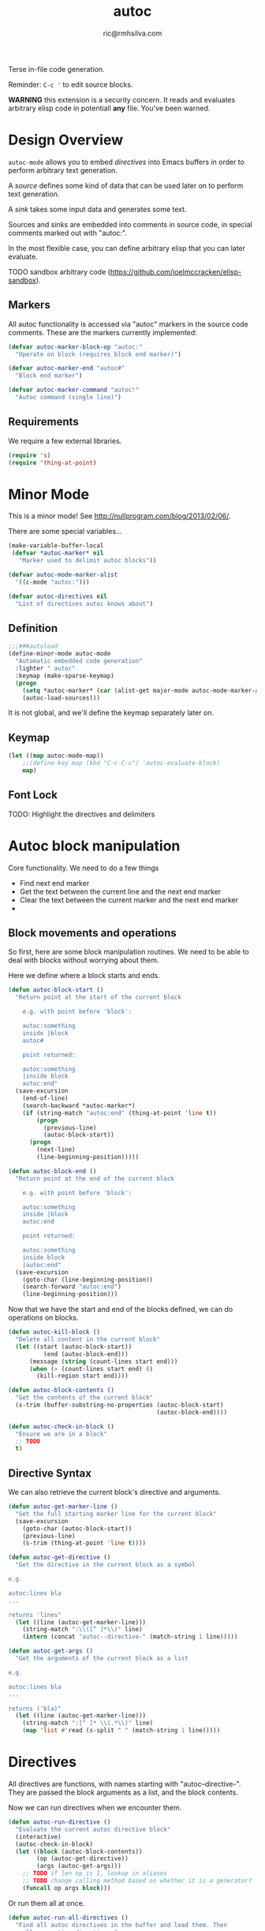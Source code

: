 #+TITLE: autoc
#+AUTHOR: ric@rmhsilva.com

Terse in-file code generation.

Reminder: =C-c '= to edit source blocks.

*WARNING* this extension is a security concern. It reads and evaluates arbitrary
elisp code in potentiall *any* file. You've been warned.


* Design Overview

  =autoc-mode= allows you to embed /directives/ into Emacs buffers in order to
  perform arbitrary text generation.

  A /source/ defines some kind of data that can be used later on to perform text
  generation.

  A /sink/ takes some input data and generates some text.

  Sources and sinks are embedded into comments in source code, in special
  comments marked out with "autoc:".

  In the most flexible case, you can define arbitrary elisp that you can later
  evaluate.

  TODO sandbox arbitrary code (https://github.com/joelmccracken/elisp-sandbox).


** Markers
   All autoc functionality is accessed via "autoc" markers in the source code
   comments. These are the markers currently implemented:

#+BEGIN_SRC emacs-lisp :tangle yes
(defvar autoc-marker-block-op "autoc:"
  "Operate on block (requires block end marker)")

(defvar autoc-marker-end "autoc#"
  "Block end marker")

(defvar autoc-marker-command "autoc!"
  "Autoc command (single line)")
#+END_SRC


** Requirements

   We require a few external libraries.

   #+NAME requires
   #+BEGIN_SRC emacs-lisp :tangle yes
(require 's)
(require 'thing-at-point)
   #+END_SRC


* Minor Mode

  This is a minor mode! See http://nullprogram.com/blog/2013/02/06/.

  There are some special variables...

  #+begin_src emacs-lisp :tangle yes
    (make-variable-buffer-local
     (defvar *autoc-marker* nil
       "Marker used to delimit autoc blocks"))

    (defvar autoc-mode-marker-alist
      '((c-mode "autoc:")))

    (defvar autoc-directives nil
      "List of directives autoc knows about")
  #+end_src

** Definition

   #+begin_src emacs-lisp :tangle yes
    ;;;###autoload
    (define-minor-mode autoc-mode
      "Automatic embedded code generation"
      :lighter " autoc"
      :keymap (make-sparse-keymap)
      (progn
        (setq *autoc-marker* (car (alist-get major-mode autoc-mode-marker-alist)))
        (autoc-load-sources)))
   #+end_src

   It is not global, and we'll define the keymap separately later on.

** Keymap

   #+begin_src emacs-lisp :tangle yes
    (let ((map autoc-mode-map))
        ;;(define-key map (kbd "C-c C-c") 'autoc-evaluate-block)
        map)
   #+end_src

** Font Lock

   TODO: Highlight the directives and delimiters


* Autoc block manipulation

  Core functionality. We need to do a few things
  - Find next end marker
  - Get the text between the current line and the next end marker
  - Clear the text between the current marker and the next end marker
  -

** Block movements and operations

   So first, here are some block manipulation routines. We need to be able to
   deal with blocks without worrying about them.

   Here we define where a block starts and ends.

   #+BEGIN_SRC emacs-lisp :tangle yes
     (defun autoc-block-start ()
       "Return point at the start of the current block

         e.g. with point before 'block':

         autoc:something
         inside |block
         autoc#

         point returned:

         autoc:something
         |inside block
         autoc:end"
       (save-excursion
         (end-of-line)
         (search-backward *autoc-marker*)
         (if (string-match "autoc:end" (thing-at-point 'line t))
             (progn
               (previous-line)
               (autoc-block-start))
           (progn
             (next-line)
             (line-beginning-position)))))

     (defun autoc-block-end ()
       "Return point at the end of the current block

         e.g. with point before 'block':

         autoc:something
         inside |block
         autoc:end

         point returned:

         autoc:something
         inside block
         |autoc:end"
       (save-excursion
         (goto-char (line-beginning-position))
         (search-forward "autoc:end")
         (line-beginning-position)))
   #+END_SRC

   Now that we have the start and end of the blocks defined, we can do
   operations on blocks.

   #+BEGIN_SRC emacs-lisp :tangle yes
  (defun autoc-kill-block ()
    "Delete all content in the current block"
    (let ((start (autoc-block-start))
            (end (autoc-block-end)))
        (message (string (count-lines start end)))
        (when (> (count-lines start end) 0)
          (kill-region start end))))

  (defun autoc-block-contents ()
    "Get the contents of the current block"
    (s-trim (buffer-substring-no-properties (autoc-block-start)
                                            (autoc-block-end))))

  (defun autoc-check-in-block ()
    "Ensure we are in a block"
    ;; TODO
    t)
   #+END_SRC


** Directive Syntax

   We can also retrieve the current block's directive and arguments.

   #+BEGIN_SRC emacs-lisp :tangle yes
     (defun autoc-get-marker-line ()
       "Get the full starting marker line for the current block"
       (save-excursion
         (goto-char (autoc-block-start))
         (previous-line)
         (s-trim (thing-at-point 'line t))))

     (defun autoc-get-directive ()
       "Get the directive in the current block as a symbol

     e.g.

     autoc:lines bla
     ...

     returns 'lines"
       (let ((line (autoc-get-marker-line)))
         (string-match ":\\([^ ]*\\)" line)
         (intern (concat "autoc--directive-" (match-string 1 line)))))

     (defun autoc-get-args ()
       "Get the arguments of the current block as a list

     e.g.

     autoc:lines bla
     ...

     returns ('bla)"
       (let ((line (autoc-get-marker-line)))
         (string-match ":[^ ]* \\(.*\\)" line)
         (map 'list #'read (s-split " " (match-string 1 line)))))

   #+END_SRC



* Directives

  All directives are functions, with names starting with "autoc--directive-".
  They are passed the block arguments as a list, and the block contents.

  Now we can run directives when we encounter them.

#+BEGIN_SRC emacs-lisp :tangle yes
  (defun autoc-run-directive ()
    "Evaluate the current autoc directive block"
    (interactive)
    (autoc-check-in-block)
    (let ((block (autoc-block-contents))
          (op (autoc-get-directive))
          (args (autoc-get-args)))
      ;; TODO if len op is 1, lookup in aliases
      ;; TODO change calling method based on whether it is a generator?
      (funcall op args block)))
  #+END_SRC

  Or run them all at once.

  #+begin_src emacs-lisp :tangle yes
    (defun autoc-run-all-directives ()
      "Find all autoc directives in the buffer and load them. Then
    run all generation directives."
      (goto-char (point-min))
      (while (search-forward *autoc-marker*)
        (autoc-run-directive)))
  #+end_src


  Types of directives

  #+BEGIN_SRC emacs-lisp :tangle yes
    (defmacro defsource (name lambda-list &rest body)
      (let ((fullname (intern (concat "autoc--directive-" (symbol-name name))))
            (args (gensym "ARGS")))
        `(defun ,fullname (block-content ,args)
           (destructuring-bind ,lambda-list ,args
             ,@body))))


    (defmacro defgenerator (name lambda-list &rest body)
      (let ((fullname (intern (concat "autoc--directive-" (symbol-name name))))
            (args (gensym "ARGS")))
        `(defun ,fullname (,args &optional block)
           ;; block unused
           (autoc-kill-block)
           (destructuring-bind ,lambda-list ,args
             ,@body))))
  #+END_SRC


** Non-Generative Directives

   These directives do not directly generate text. They are used for defining
   things to be used by generator directives below.

   We need a buffer local variable to hold source data.

   #+BEGIN_SRC emacs-lisp :tangle yes
    (make-variable-buffer-local
     (defvar autoc-source-text-alist nil
       "alist of source text blocks - key is block name"))
   #+END_SRC

*** % [defun]

    Define arbitrary functions in your source code, which can be called later
    with the funcall directive. All other sources can be implemented with this.

    TODO: We probably need some safety / sandboxing...

    #+begin_example
     //autoc:defun insert_text (arg1 &key blah)
     // implicit progn here
     // (autoc-insert (format nil "Hello ~a" arg1))
     //autoc:end
    #+end_example

    #+BEGIN_SRC emacs-lisp :tangle yes
     (def-source defun (block-text lambda-list)
       "Define an arbitrary function"
       (lambda
         ))
    #+END_SRC


*** ! [defalias]

    Define an alias for an autoc directive.

#+BEGIN_EXAMPLE
  //autoc:defalias ^ some-directive
#+END_EXAMPLE

This will allow you to use =autoc:^= instead of =autoc:some-directive= in other
blocks.

*** = [block]

    The entire text block between the markers is loaded into a buffer local variable.

    #+BEGIN_EXAMPLE
//autoc:block block-var
hello
world
//autoc:end

-> block-var := "hello\nworld"
    #+END_EXAMPLE

    Implementation:

    #+BEGIN_SRC emacs-lisp :tangle yes
     (defun autoc--directive-block (args content)
       (setf (alist-get name autoc-source-text-alist)
             (autoc-block-contents)))
    #+END_SRC


*** - [lines]

    Load the block into a buffer local variable as a list of lines, optionally
    doing some processing on them first. The processing is a function that is
    passed each line and returns the new line.

    #+BEGIN_EXAMPLE
//autoc:lines lines-var string-upcase
hello
world
//autoc:end

-> lines-var := ("HELLO" "WORLD")
    #+END_EXAMPLE

    Implementation:

    #+BEGIN_SRC emacs-lisp :tangle yes
      (defsource block (name fn content)
        (setf (alist-get name autoc-source-text-alist)
              (map 'list fn (s-split "\n" content))))
    #+END_SRC


** Generator Directives

   These are all functions that generate the text content of the current block.
   When the directive is run, the block contents are first cleared and then the
   function is run. The function operates directly in the Emacs buffer, so be
   careful :).

   Possibly there should be something in between - e.g. the new block contents
   are returned by the function. I think not. This is more general.

   #+BEGIN_SRC emacs-lisp :tangle yes
  (defmacro autoc-def-generator (name &body body)
    `(setf (alist-get name autoc-sources-alist)
           ()))
   #+END_SRC

*** \ [funcall]

    Call a function previously defined with /defun/.


*** > [format-lines]

    Take a source block and a format string and apply it to each line in the
    source block to generate the new content.

    #+begin_example
     //autoc:format-lines lines-var "FOO($);"
     FOO(line1);
     FOO(line2);
     //autoc:end
    #+end_example

    Definition:

    #+begin_src emacs-lisp :tangle yes
     (defun autoc--directive-format-lines (lines fmt)
       (dolist (l (s-split "\n" lines))
         (newline-and-indent)
         (insert (replace-regexp-in-string "$" l fmt))))
    #+end_src


* Directive Aliases

  Instead of using the full directive names, you can use aliases for the
  commonly used directives. This can be customised.

  #+begin_src emacs-lisp :tangle yes
       ;; TODO defcustom
       (defvar autoc-aliases-alist
         '(("=" . autoc--directive-block)
           ("\\" . autoc--directive-funcall)
           (">" . autoc--directive-format-lines)))
  #+end_src
